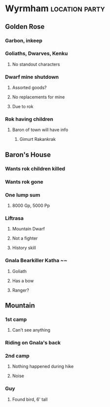#+STARTUP: content showstars indent
#+FILETAGS: dnd notes ligma

* Wyrmham :location:party:
** Golden Rose
*** Garbon, inkeep
*** Goliaths, Dwarves, Kenku
**** No standout characters
*** Dwarf mine shutdown
**** Assorted goods?
**** No replacements for mine
**** Due to rok
*** Rok having children
**** Baron of town will have info
***** Gimurt Rakankrak
** Baron's House
*** Wants rok children killed
*** Wants rok gone
*** One lump sum
**** 8000 Gp, 5000 Pp
*** Liftrasa
**** Mountain Dwarf
**** Not a fighter
**** History skill
*** Gnala Bearkiller Katha ~~
**** Goliath
**** Has a bow
**** Ranger?
** Mountain
*** 1st camp
**** Can't see anything
*** Riding on Gnala's back
*** 2nd camp
**** Nothing happened during hike
**** Noise
*** Guy
**** Found bird, 6' tall
